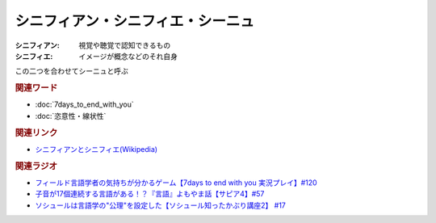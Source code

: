 シニフィアン・シニフィエ・シーニュ
==========================================
.. glossary::
    シニフィアン : し
    シニフィエ : し
    シーニュ : し

:シニフィアン: 視覚や聴覚で認知できるもの
:シニフィエ: イメージが概念などのそれ自身

この二つを合わせてシーニュと呼ぶ


.. rubric:: 関連ワード
* :doc:`7days_to_end_with_you` 
* :doc:`恣意性・線状性` 

.. rubric:: 関連リンク
* `シニフィアンとシニフィエ(Wikipedia) <https://ja.wikipedia.org/wiki/シニフィアンとシニフィエ>`_ 

.. rubric:: 関連ラジオ
* `フィールド言語学者の気持ちが分かるゲーム【7days to end with you 実況プレイ】#120`_
* `子音が17個連続する言語がある！？『言語』よもやま話【サピア4】#57`_
* `ソシュールは言語学の"公理"を設定した【ソシュール知ったかぶり講座2】 #17`_

.. _フィールド言語学者の気持ちが分かるゲーム【7days to end with you 実況プレイ】#120: https://www.youtube.com/watch?v=vrBzSXN4MYI
.. _子音が17個連続する言語がある！？『言語』よもやま話【サピア4】#57: https://www.youtube.com/watch?v=fFbumZyreQA
.. _ソシュールは言語学の"公理"を設定した【ソシュール知ったかぶり講座2】 #17: https://www.youtube.com/watch?v=Xlvp9rfJ9co
